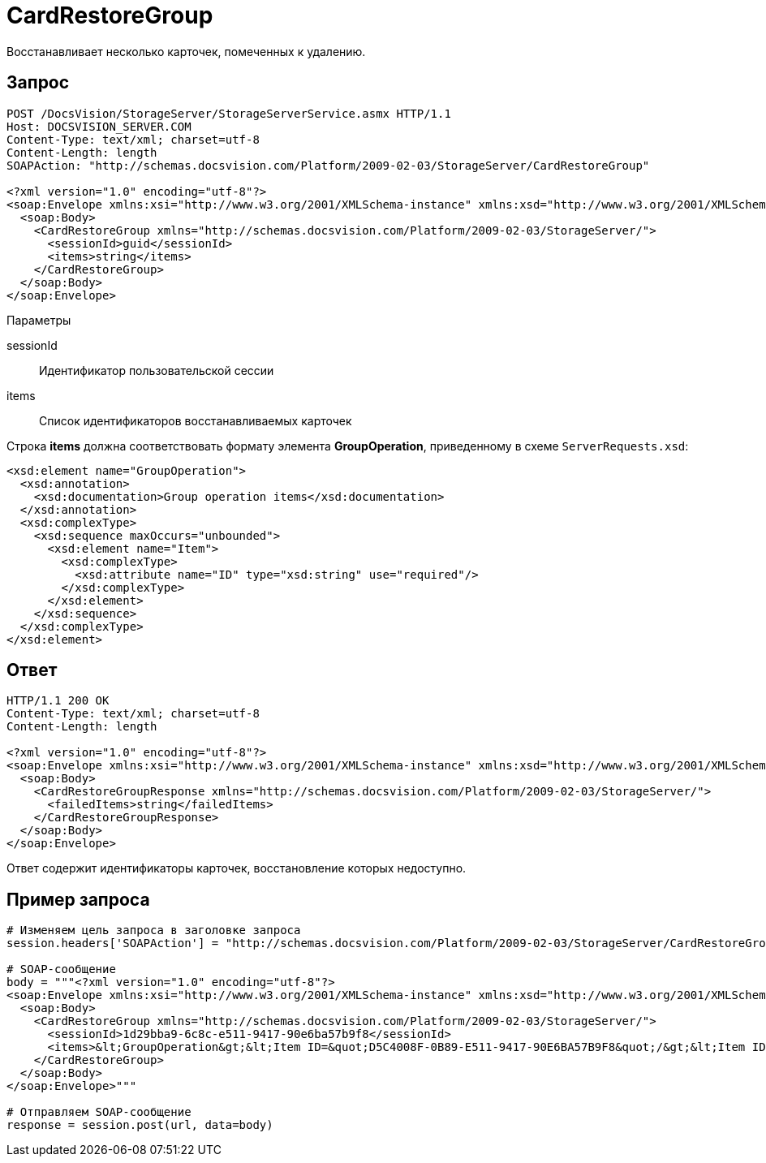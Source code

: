 = CardRestoreGroup

Восстанавливает несколько карточек, помеченных к удалению.

== Запрос

[source,pre,codeblock]
----
POST /DocsVision/StorageServer/StorageServerService.asmx HTTP/1.1
Host: DOCSVISION_SERVER.COM
Content-Type: text/xml; charset=utf-8
Content-Length: length
SOAPAction: "http://schemas.docsvision.com/Platform/2009-02-03/StorageServer/CardRestoreGroup"

<?xml version="1.0" encoding="utf-8"?>
<soap:Envelope xmlns:xsi="http://www.w3.org/2001/XMLSchema-instance" xmlns:xsd="http://www.w3.org/2001/XMLSchema" xmlns:soap="http://schemas.xmlsoap.org/soap/envelope/">
  <soap:Body>
    <CardRestoreGroup xmlns="http://schemas.docsvision.com/Platform/2009-02-03/StorageServer/">
      <sessionId>guid</sessionId>
      <items>string</items>
    </CardRestoreGroup>
  </soap:Body>
</soap:Envelope>
----

Параметры

sessionId::
Идентификатор пользовательской сессии
items::
Список идентификаторов восстанавливаемых карточек

Строка *items* должна соответствовать формату элемента *GroupOperation*, приведенному в схеме `ServerRequests.xsd`:

[source,pre,codeblock]
----
<xsd:element name="GroupOperation">
  <xsd:annotation>
    <xsd:documentation>Group operation items</xsd:documentation>
  </xsd:annotation>
  <xsd:complexType>
    <xsd:sequence maxOccurs="unbounded">
      <xsd:element name="Item">
        <xsd:complexType>
          <xsd:attribute name="ID" type="xsd:string" use="required"/>
        </xsd:complexType>
      </xsd:element>
    </xsd:sequence>
  </xsd:complexType>
</xsd:element> 
----

== Ответ

[source,pre,codeblock]
----
HTTP/1.1 200 OK
Content-Type: text/xml; charset=utf-8
Content-Length: length

<?xml version="1.0" encoding="utf-8"?>
<soap:Envelope xmlns:xsi="http://www.w3.org/2001/XMLSchema-instance" xmlns:xsd="http://www.w3.org/2001/XMLSchema" xmlns:soap="http://schemas.xmlsoap.org/soap/envelope/">
  <soap:Body>
    <CardRestoreGroupResponse xmlns="http://schemas.docsvision.com/Platform/2009-02-03/StorageServer/">
      <failedItems>string</failedItems>
    </CardRestoreGroupResponse>
  </soap:Body>
</soap:Envelope>
----

Ответ содержит идентификаторы карточек, восстановление которых недоступно.

== Пример запроса

[source,pre,codeblock,language-python]
----
# Изменяем цель запроса в заголовке запроса
session.headers['SOAPAction'] = "http://schemas.docsvision.com/Platform/2009-02-03/StorageServer/CardRestoreGroup"

# SOAP-сообщение
body = """<?xml version="1.0" encoding="utf-8"?>
<soap:Envelope xmlns:xsi="http://www.w3.org/2001/XMLSchema-instance" xmlns:xsd="http://www.w3.org/2001/XMLSchema" xmlns:soap="http://schemas.xmlsoap.org/soap/envelope/">
  <soap:Body>
    <CardRestoreGroup xmlns="http://schemas.docsvision.com/Platform/2009-02-03/StorageServer/">
      <sessionId>1d29bba9-6c8c-e511-9417-90e6ba57b9f8</sessionId>
      <items>&lt;GroupOperation&gt;&lt;Item ID=&quot;D5C4008F-0B89-E511-9417-90E6BA57B9F8&quot;/&gt;&lt;Item ID=&quot;DF84039F-5288-E511-9417-90E6BA57B9F8&quot;/&gt;&lt;/GroupOperation&gt;</items>
    </CardRestoreGroup>
  </soap:Body>
</soap:Envelope>"""

# Отправляем SOAP-сообщение
response = session.post(url, data=body)
----
